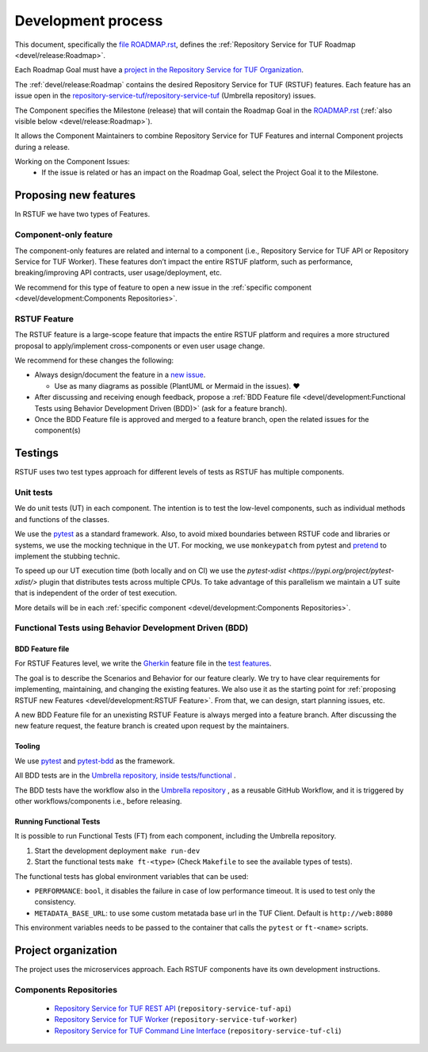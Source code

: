 
===================
Development process
===================


This document, specifically the `file ROADMAP.rst
<https://github.com/repository-service-tuf/repository-service-tuf/blob/main/ROADMAP.rst>`_, defines the
:ref:`Repository Service for TUF Roadmap <devel/release:Roadmap>`.

Each Roadmap Goal must have a `project in the Repository Service for TUF Organization
<https://github.com/orgs/repository-service-tuf/projects>`_.

The :ref:`devel/release:Roadmap` contains the desired Repository Service for
TUF (RSTUF) features. Each feature has an issue open in the
`repository-service-tuf/repository-service-tuf <https://github.com/repository-service-tuf/repository-service-tuf>`_
(Umbrella repository) issues.

The Component specifies the Milestone (release) that will contain the Roadmap
Goal in the `ROADMAP.rst
<https://github.com/repository-service-tuf/repository-service-tuf/blob/main/ROADMAP.rst>`_ (:ref:`also
visible below <devel/release:Roadmap>`).

It allows the Component Maintainers to combine Repository Service for TUF Features and internal
Component projects during a release.

Working on the Component Issues:
  - If the issue is related or has an impact on the Roadmap Goal, select the
    Project Goal it to the Milestone.

.. image:: /_static/development_process.png


Proposing new features
======================

In RSTUF we have two types of Features.

Component-only feature
----------------------

The component-only features are related and internal to a component (i.e.,
Repository Service for TUF API or Repository Service for TUF Worker). These
features don’t impact the entire RSTUF platform, such as performance,
breaking/improving API contracts, user usage/deployment, etc.

We recommend for this type of feature to open a new issue in the :ref:`specific
component <devel/development:Components Repositories>`.

RSTUF Feature
-------------

The RSTUF feature is a large-scope feature that impacts the entire RSTUF
platform and requires a more structured proposal to apply/implement
cross-components or even user usage change.

We recommend for these changes the following:

* Always design/document the feature in a `new issue
  <https://github.com/repository-service-tuf/repository-service-tuf/issues/new?assignees=&labels=feature&template=feature.yml&title=Feature%3A+>`_.

  - Use as many diagrams as possible (PlantUML or Mermaid in the issues). ❤️

* After discussing and receiving enough feedback, propose a :ref:`BDD Feature file
  <devel/development:Functional Tests using Behavior Development Driven (BDD)>`
  (ask for a feature branch).
* Once the BDD Feature file is approved and merged to a feature branch, open
  the related issues for the component(s)

Testings
========

RSTUF uses two test types approach for different levels of tests as RSTUF has
multiple components.

Unit tests
----------

We do unit tests (UT)  in each component. The intention is to test the
low-level components, such as individual methods and functions of the classes.

We use the `pytest <https://docs.pytest.org/>`_ as a standard framework. Also,
to avoid mixed boundaries between RSTUF code and libraries or systems, we use
the mocking technique in the UT. For mocking, we use ``monkeypatch`` from
pytest and `pretend <https://github.com/alex/pretend>`_ to implement the
stubbing technic.

To speed up our UT execution time (both locally and on CI) we use the
`pytest-xdist <https://pypi.org/project/pytest-xdist/>`
plugin that distributes tests across multiple CPUs. To take advantage of this
parallelism we maintain a UT suite that is independent of the order of test execution.

More details will be in each :ref:`specific
component <devel/development:Components Repositories>`.

Functional Tests using Behavior Development Driven (BDD)
--------------------------------------------------------

BDD Feature file
................

For RSTUF Features level, we write the `Gherkin
<https://cucumber.io/docs/gherkin/reference/>`_ feature file in the
`test features
<https://github.com/repository-service-tuf/repository-service-tuf/tree/main/tests/features>`_.

The goal is to describe the Scenarios and Behavior for our feature clearly.
We try to have clear requirements for implementing, maintaining, and changing
the existing features.
We also use it as the starting point for :ref:`proposing RSTUF new Features
<devel/development:RSTUF Feature>`. From that, we can design, start planning
issues, etc.

A new BDD Feature file for an unexisting RSTUF Feature is always merged into a
feature branch. After discussing the new feature request, the feature branch is
created upon request by the maintainers.


Tooling
.......

We use `pytest <https://docs.pytest.org/>`_ and
`pytest-bdd <https://pytest-bdd.readthedocs.io/en/stable/>`_ as the framework.

All BDD tests are in the `Umbrella repository, inside
tests/functional <http://github.com/repository-service-tuf/repository-service-tuf>`_ .

The BDD tests have the workflow also in the `Umbrella repository
<http://github.com/repository-service-tuf/repository-service-tuf>`_ , as a reusable
GitHub Workflow, and it is triggered by other workflows/components i.e.,
before releasing.

Running Functional Tests
........................

It is possible to run Functional Tests (FT) from each component, including the
Umbrella repository.

1. Start the development deployment ``make run-dev``
2. Start the functional tests  ``make ft-<type>`` (Check ``Makefile`` to
   see the available types of tests).

The functional tests has global environment variables that can be used:

- ``PERFORMANCE``: ``bool``, it disables the failure in case of low performance
  timeout. It is used to test only the consistency.

- ``METADATA_BASE_URL``: to use some custom metatada base url in the TUF
  Client. Default is  ``http://web:8080``

This environment variables needs to be passed to the container that calls
the ``pytest`` or ``ft-<name>`` scripts.


Project organization
====================

The project uses the microservices approach.
Each RSTUF components have its own development instructions.

Components Repositories
-----------------------

    - `Repository Service for TUF REST API <https://github.com/repository-service-tuf/repository-service-tuf-api>`_ (``repository-service-tuf-api``)
    - `Repository Service for TUF Worker <https://github.com/repository-service-tuf/repository-service-tuf-rworker>`_ (``repository-service-tuf-worker``)
    - `Repository Service for TUF Command Line Interface <https://github.com/repository-service-tuf/repository-service-tuf-cli>`_ (``repository-service-tuf-cli``)


